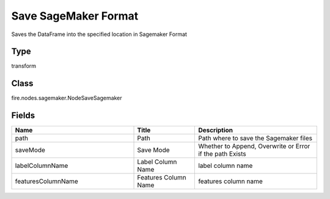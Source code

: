 Save SageMaker Format
=========== 

Saves the DataFrame into the specified location in Sagemaker Format

Type
--------- 

transform

Class
--------- 

fire.nodes.sagemaker.NodeSaveSagemaker

Fields
--------- 

.. list-table::
      :widths: 10 5 10
      :header-rows: 1

      * - Name
        - Title
        - Description
      * - path
        - Path
        - Path where to save the Sagemaker files
      * - saveMode
        - Save Mode
        - Whether to Append, Overwrite or Error if the path Exists
      * - labelColumnName
        - Label Column Name
        - label column name
      * - featuresColumnName
        - Features Column Name
        - features column name




